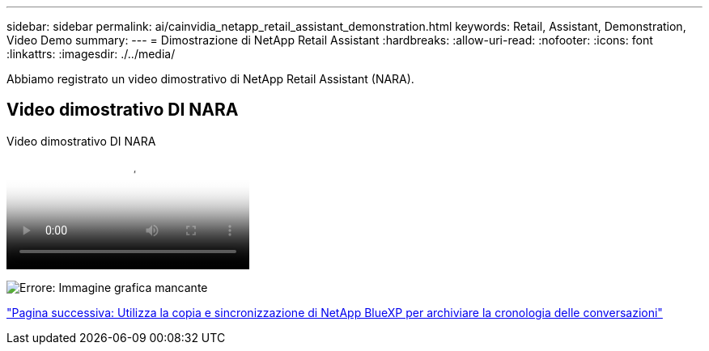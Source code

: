 ---
sidebar: sidebar 
permalink: ai/cainvidia_netapp_retail_assistant_demonstration.html 
keywords: Retail, Assistant, Demonstration, Video Demo 
summary:  
---
= Dimostrazione di NetApp Retail Assistant
:hardbreaks:
:allow-uri-read: 
:nofooter: 
:icons: font
:linkattrs: 
:imagesdir: ./../media/


[role="lead"]
Abbiamo registrato un video dimostrativo di NetApp Retail Assistant (NARA).



== Video dimostrativo DI NARA

.Video dimostrativo DI NARA
video::b4aae689-31b5-440c-8dde-ac050140ece7[panopto]
image:cainvidia_image4.png["Errore: Immagine grafica mancante"]

link:cainvidia_use_netapp_cloud_sync_to_archive_conversation_history.html["Pagina successiva: Utilizza la copia e sincronizzazione di NetApp BlueXP per archiviare la cronologia delle conversazioni"]
